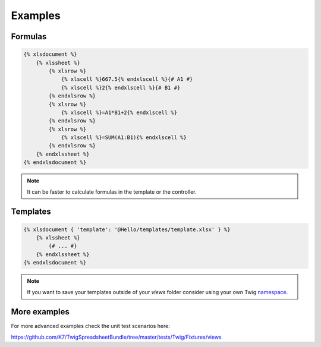 Examples
========

Formulas
--------

.. code-block:: twig

    {% xlsdocument %}
        {% xlssheet %}
            {% xlsrow %}
                {% xlscell %}667.5{% endxlscell %}{# A1 #}
                {% xlscell %}2{% endxlscell %}{# B1 #}
            {% endxlsrow %}
            {% xlsrow %}
                {% xlscell %}=A1*B1+2{% endxlscell %}
            {% endxlsrow %}
            {% xlsrow %}
                {% xlscell %}=SUM(A1:B1){% endxlscell %}
            {% endxlsrow %}
        {% endxlssheet %}
    {% endxlsdocument %}

.. note:: It can be faster to calculate formulas in the template or the controller.

Templates
---------

.. code-block:: twig

    {% xlsdocument { 'template': '@Hello/templates/template.xlsx' } %}
        {% xlssheet %}
            {# ... #}
        {% endxlssheet %}
    {% endxlsdocument %}

.. note::

    If you want to save your templates outside of your `views` folder consider using your own Twig namespace_.

.. _namespace: http://symfony.com/doc/current/templating/namespaced_paths.html

More examples
-------------

For more advanced examples check the unit test scenarios here:

https://github.com/K7/TwigSpreadsheetBundle/tree/master/tests/Twig/Fixtures/views

